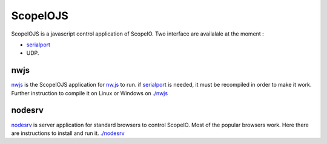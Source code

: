 ScopeIOJS
=========

ScopeIOJS is a javascript control application of ScopeIO. Two interface are
availalale at the moment : 

- `serialport <https://github.com/serialport/node-serialport>`_
- UDP.

nwjs
----

`nwjs <./nwjs>`_ is the ScopeIOJS application for `nw.js <https://nwjs.io>`_ to run.
if `serialport <https://github.com/serialport/node-serialport>`_
is needed, it must be recompiled in order to make it work. Further instruction
to compile it on Linux or Windows on `<./nwjs>`_

nodesrv
-------

`nodesrv <./nodesrv>`_ is server application for standard browsers to control ScopeIO.
Most of the popular browsers work. Here there are instructions to install and run it.
`<./nodesrv>`_
